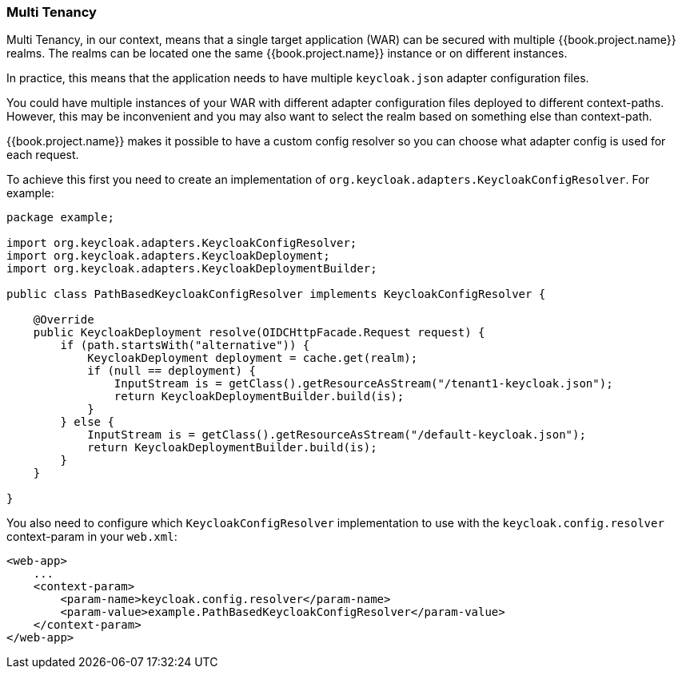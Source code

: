
=== Multi Tenancy

Multi Tenancy, in our context, means that a single target application (WAR) can be secured with multiple {{book.project.name}} realms. The realms can be located
one the same {{book.project.name}} instance or on different instances.

In practice, this means that the application needs to have multiple `keycloak.json` adapter configuration files.

You could have multiple instances of your WAR with different adapter configuration files deployed to different context-paths. However, this may be inconvenient
and you may also want to select the realm based on something else than context-path.

{{book.project.name}} makes it possible to have a custom config resolver so you can choose what adapter config is used for each request.

To achieve this first you need to create an implementation of `org.keycloak.adapters.KeycloakConfigResolver`. For example:

[source,java]
----
package example;

import org.keycloak.adapters.KeycloakConfigResolver;
import org.keycloak.adapters.KeycloakDeployment;
import org.keycloak.adapters.KeycloakDeploymentBuilder;

public class PathBasedKeycloakConfigResolver implements KeycloakConfigResolver {

    @Override
    public KeycloakDeployment resolve(OIDCHttpFacade.Request request) {
        if (path.startsWith("alternative")) {
            KeycloakDeployment deployment = cache.get(realm);
            if (null == deployment) {
                InputStream is = getClass().getResourceAsStream("/tenant1-keycloak.json");
                return KeycloakDeploymentBuilder.build(is);
            }
        } else {
            InputStream is = getClass().getResourceAsStream("/default-keycloak.json");
            return KeycloakDeploymentBuilder.build(is);
        }
    }

}
----

You also need to configure which `KeycloakConfigResolver` implementation to use with the `keycloak.config.resolver` context-param in your `web.xml`:

[source,xml]
----
<web-app>
    ...
    <context-param>
        <param-name>keycloak.config.resolver</param-name>
        <param-value>example.PathBasedKeycloakConfigResolver</param-value>
    </context-param>
</web-app>
----